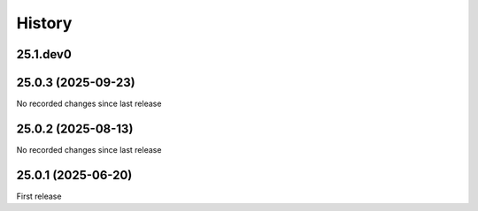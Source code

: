 History
-------

.. to_doc

---------
25.1.dev0
---------



-------------------
25.0.3 (2025-09-23)
-------------------

No recorded changes since last release

-------------------
25.0.2 (2025-08-13)
-------------------

No recorded changes since last release

-------------------
25.0.1 (2025-06-20)
-------------------

First release
